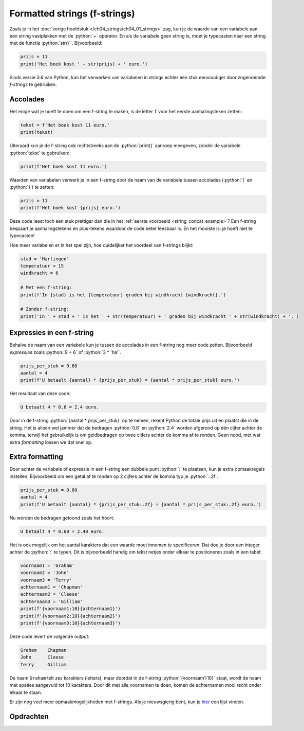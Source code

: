 .. role:: python(code)
    :language: python

.. |br| raw:: html

   <br/>

Formatted strings (f-strings)
==============================

Zoals je in het :doc:`vorige hoofdstuk </ch04_strings/ch04_01_strings>` zag, kun je de waarde van een variabele aan een string vastplakken met de :python:`+` operator. En als de variabele geen string is, moet je typecasten naar een string met de functie :python:`str()` . Bijvoorbeeld:

.. _string_concat_example:
.. code-block:: python

    prijs = 11
    print('Het boek kost ' + str(prijs) + ' euro.')

Sinds versie 3.6 van Python, kan het verwerken van variabelen in strings echter een stuk eenvoudiger door zogenoemde *f-strings*  te gebruiken.

.. dropdown:: Wat leer je in dit hoofdstuk
    :open:
    :color: primary
    :icon: book

    * Hoe maak je een f-string.
    * Hoe verwerk je waarden van variabelen in een f-string.
    * Hoe verwerk je *expressies* in een f-string.
    * Hoe kun je extra *formatting* (opmaak) toepassen in een f-string.

Accolades
----------

Het enige wat je hoeft te doen om een f-string te maken, is de letter ``f`` voor het eerste aanhalingsteken zetten:

.. code-block:: python
    :class: no-copybutton
    
    tekst = f'Het boek kost 11 euro.'
    print(tekst)

Uiteraard kun je de f-string ook rechtstreeks aan de :python:`print()` aanroep meegeven, zonder de variabele :python:`tekst` te gebruiken:

.. code-block:: python
    :class: no-copybutton
    
    print(f'Het boek kost 11 euro.')

Waarden van variabelen verwerk je in een f-string door de naam van de variabele tussen accolades (:python:`{` en :python:`}`) te zetten:

.. code-block:: python
    :class: no-copybutton
    
    prijs = 11
    print(f'Het boek kost {prijs} euro.')

Deze code leest toch een stuk prettiger dan die in het :ref:`eerste voorbeeld <string_concat_example>`? Een f-string bespaart je aanhalingstekens en plus-tekens waardoor de code beter leesbaar is. En het mooiste is: je hoeft niet te typecasten!

Hoe meer variabelen er in het spel zijn, hoe duidelijker het voordeel van f-strings blijkt:

.. code-block:: python
    :class: no-copybutton

    stad = 'Harlingen'
    temperatuur = 15    
    windkracht = 6

    # Met een f-string:
    print(f'In {stad} is het {temperatuur} graden bij windkracht {windkracht}.')

    # Zonder f-string:
    print('In ' + stad + ' is het ' + str(temperatuur) + ' graden bij windkracht ' + str(windkracht) + '.')

Expressies in een f-string
---------------------------

Behalve de naam van een variabele kun je tussen de accolades in een f-string nog meer code zetten. Bijvoorbeeld *expressies* zoals :python:`9 + 6` of :python:`3 * 'ha'`.

.. dropdown:: Wat is een expressie?
    :color: info
    :icon: info

    In programmeertalen is een expressie een berekening met waarden, variabelen, operatoren en functies die een bepaalde waarde oplevert. We zeggen dan dat de expressie *evalueert* naar die waarde.

.. code-block:: python
    :class: no-copybutton

    prijs_per_stuk = 0.60
    aantal = 4
    print(f'U betaalt {aantal} * {prijs_per_stuk} = {aantal * prijs_per_stuk} euro.')

Het resultaat van deze code:

.. code-block::
    :class: no-copybutton

    U betaalt 4 * 0.6 = 2.4 euro.

Door in de f-string :python:`{aantal * prijs_per_stuk}` op te nemen, rekent Python de totale prijs uit en plaatst die in de string. Het is alleen wel jammer dat de bedragen :python:`0.6` en :python:`2.4` worden afgerond op één cijfer achter de komma, terwijl het gebruikelijk is om geldbedragen op twee cijfers achter de komma af te ronden. Geen nood, met wat extra *formatting* lossen we dat snel op.

Extra formatting
------------------

Door achter de variabele of expressie in een f-string een dubbele punt :python:`:` te plaatsen, kun je extra opmaakregels instellen. Bijvoorbeeld om een getal af te ronden op 2 cijfers achter de komma typ je :python:`:.2f`.

.. code-block:: python
    :class: no-copybutton

    prijs_per_stuk = 0.60
    aantal = 4
    print(f'U betaalt {aantal} * {prijs_per_stuk:.2f} = {aantal * prijs_per_stuk:.2f} euro.')

Nu worden de bedragen getoond zoals het hoort:

.. code-block::
    :class: no-copybutton

    U betaalt 4 * 0.60 = 2.40 euro.

Het is ook mogelijk om het aantal karakters dat een waarde moet innemen te specificeren. Dat doe je door een integer achter de :python:`:` te typen. Dit is bijvoorbeeld handig om tekst netjes onder elkaar te positioneren zoals in een tabel:

.. code-block:: python
    :class: no-copybutton

    voornaam1 = 'Graham'
    voornaam2 = 'John'
    voornaam3 = 'Terry'
    achternaam1 = 'Chapman'
    achternaam2 = 'Cleese'
    achternaam3 = 'Gilliam'
    print(f'{voornaam1:10}{achternaam1}')
    print(f'{voornaam2:10}{achternaam2}')
    print(f'{voornaam3:10}{achternaam3}')

Deze code levert de volgende output:

.. code-block::
    :class: no-copybutton

    Graham    Chapman   
    John      Cleese    
    Terry     Gilliam

De naam ``Graham`` telt zes karakters (letters), maar doordat in de f-string :python:`{voornaam1:10}` staat, wordt de naam met spaties aangevuld tot 10 karakters. Door dit met alle voornamen te doen, komen de achternamen mooi recht onder elkaar te staan.

Er zijn nog veel meer opmaakmogelijkheden met f-strings. Als je nieuwsgierig bent, kun je `hier <https://www.w3schools.com/python/python_string_formatting.asp>`_ een lijst vinden.

Opdrachten
-----------

.. dropdown:: Opdracht 01
    :open:
    :color: secondary
    :icon: pencil

    Maak in Mu editor een nieuw codebestand en sla het op onder de naam :file:`f_strings.py`. Kopieer de onderstaande code naar het bestand:

    .. code-block::
        :linenos:
        :caption: f_strings.py

        # F-strings - opdracht 01

        vak1 = 'Oude Talen en Verhalen'
        cijfer1 = 9
        vak2 = 'Informatica'
        cijfer2 = 8

        tekst = 'Voor ' + vak1 + ' had Mariska een ' + str(cijfer1) + ' en voor ' + vak2 + ' een ' + str(cijfer2) + '.'
        print(tekst)

    Run het programma om de output te bekijken. Wijzig vervolgens regel 8 van de code zodat de variabele :python:`tekst` één f-string wordt. Uiteraard mag de output van het programma hierdoor niet veranderen.
    

.. dropdown:: Opdracht 02
    :open:
    :color: secondary
    :icon: pencil

    Maak in Mu editor een nieuw codebestand en sla het op als :file:`f_strings_2.py`. Kopieer de onderstaande code naar het bestand:

    .. code-block::
        :linenos:
        :caption: f_strings_2.py

        # F-strings - opdracht 02

        a = 12
        b = 25
        c = 8

        print(f' ')

    Plaats in regel 7 code tussen de aanhalingstekens zodat het programma exact de volgende output geeft:

    ``Het gemiddelde van de getallen 12, 25 en 8 is 15.``

    Je mag in regel 7 de variabelen :python:`a`, :python:`b` en :python:`c` gebruiken, maar niet de getallen :python:`12`, :python:`25`, :python:`8` en :python:`15`. Je mag ook geen extra aanhalingstekens toevoegen.    